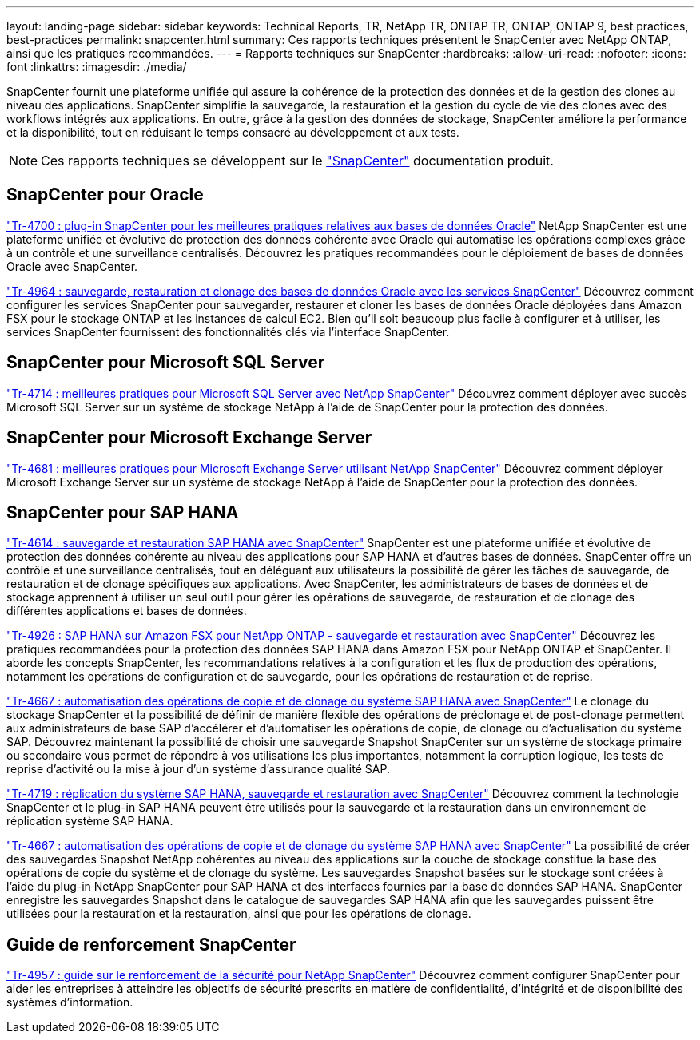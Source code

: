 ---
layout: landing-page 
sidebar: sidebar 
keywords: Technical Reports, TR, NetApp TR, ONTAP TR, ONTAP, ONTAP 9, best practices, best-practices 
permalink: snapcenter.html 
summary: Ces rapports techniques présentent le SnapCenter avec NetApp ONTAP, ainsi que les pratiques recommandées. 
---
= Rapports techniques sur SnapCenter
:hardbreaks:
:allow-uri-read: 
:nofooter: 
:icons: font
:linkattrs: 
:imagesdir: ./media/


[role="lead"]
SnapCenter fournit une plateforme unifiée qui assure la cohérence de la protection des données et de la gestion des clones au niveau des applications. SnapCenter simplifie la sauvegarde, la restauration et la gestion du cycle de vie des clones avec des workflows intégrés aux applications. En outre, grâce à la gestion des données de stockage, SnapCenter améliore la performance et la disponibilité, tout en réduisant le temps consacré au développement et aux tests.

[NOTE]
====
Ces rapports techniques se développent sur le link:https://docs.netapp.com/us-en/snapcenter/index.html["SnapCenter"] documentation produit.

====


== SnapCenter pour Oracle

link:https://www.netapp.com/pdf.html?item=/media/12403-tr4700.pdf["Tr-4700 : plug-in SnapCenter pour les meilleures pratiques relatives aux bases de données Oracle"^]
NetApp SnapCenter est une plateforme unifiée et évolutive de protection des données cohérente avec Oracle qui automatise les opérations complexes grâce à un contrôle et une surveillance centralisés. Découvrez les pratiques recommandées pour le déploiement de bases de données Oracle avec SnapCenter.

link:https://docs.netapp.com/us-en/netapp-solutions/databases/snapctr_svcs_ora.html["Tr-4964 : sauvegarde, restauration et clonage des bases de données Oracle avec les services SnapCenter"]
Découvrez comment configurer les services SnapCenter pour sauvegarder, restaurer et cloner les bases de données Oracle déployées dans Amazon FSX pour le stockage ONTAP et les instances de calcul EC2. Bien qu'il soit beaucoup plus facile à configurer et à utiliser, les services SnapCenter fournissent des fonctionnalités clés via l'interface SnapCenter.



== SnapCenter pour Microsoft SQL Server

link:https://www.netapp.com/pdf.html?item=/media/12400-tr4714.pdf["Tr-4714 : meilleures pratiques pour Microsoft SQL Server avec NetApp SnapCenter"^]
Découvrez comment déployer avec succès Microsoft SQL Server sur un système de stockage NetApp à l'aide de SnapCenter pour la protection des données.



== SnapCenter pour Microsoft Exchange Server

link:https://www.netapp.com/es/pdf.html?item=/es/media/12398-tr-4681.pdf["Tr-4681 : meilleures pratiques pour Microsoft Exchange Server utilisant NetApp SnapCenter"^]
Découvrez comment déployer Microsoft Exchange Server sur un système de stockage NetApp à l'aide de SnapCenter pour la protection des données.



== SnapCenter pour SAP HANA

link:https://docs.netapp.com/us-en/netapp-solutions-sap/backup/saphana-br-scs-overview.html["Tr-4614 : sauvegarde et restauration SAP HANA avec SnapCenter"]
SnapCenter est une plateforme unifiée et évolutive de protection des données cohérente au niveau des applications pour SAP HANA et d'autres bases de données. SnapCenter offre un contrôle et une surveillance centralisés, tout en déléguant aux utilisateurs la possibilité de gérer les tâches de sauvegarde, de restauration et de clonage spécifiques aux applications. Avec SnapCenter, les administrateurs de bases de données et de stockage apprennent à utiliser un seul outil pour gérer les opérations de sauvegarde, de restauration et de clonage des différentes applications et bases de données.

link:https://docs.netapp.com/us-en/netapp-solutions-sap/backup/amazon-fsx-overview.html["Tr-4926 : SAP HANA sur Amazon FSX pour NetApp ONTAP - sauvegarde et restauration avec SnapCenter"]
Découvrez les pratiques recommandées pour la protection des données SAP HANA dans Amazon FSX pour NetApp ONTAP et SnapCenter. Il aborde les concepts SnapCenter, les recommandations relatives à la configuration et les flux de production des opérations, notamment les opérations de configuration et de sauvegarde, pour les opérations de restauration et de reprise.

link:https://docs.netapp.com/us-en/netapp-solutions-sap/lifecycle/sc-copy-clone-introduction.html["Tr-4667 : automatisation des opérations de copie et de clonage du système SAP HANA avec SnapCenter"]
Le clonage du stockage SnapCenter et la possibilité de définir de manière flexible des opérations de préclonage et de post-clonage permettent aux administrateurs de base SAP d'accélérer et d'automatiser les opérations de copie, de clonage ou d'actualisation du système SAP. Découvrez maintenant la possibilité de choisir une sauvegarde Snapshot SnapCenter sur un système de stockage primaire ou secondaire vous permet de répondre à vos utilisations les plus importantes, notamment la corruption logique, les tests de reprise d'activité ou la mise à jour d'un système d'assurance qualité SAP.

link:https://www.netapp.com/pdf.html?item=/media/17030-tr4719.pdf["Tr-4719 : réplication du système SAP HANA, sauvegarde et restauration avec SnapCenter"^]
Découvrez comment la technologie SnapCenter et le plug-in SAP HANA peuvent être utilisés pour la sauvegarde et la restauration dans un environnement de réplication système SAP HANA.

link:https://docs.netapp.com/us-en/netapp-solutions-sap/lifecycle/sc-copy-clone-introduction.html["Tr-4667 : automatisation des opérations de copie et de clonage du système SAP HANA avec SnapCenter"]
La possibilité de créer des sauvegardes Snapshot NetApp cohérentes au niveau des applications sur la couche de stockage constitue la base des opérations de copie du système et de clonage du système. Les sauvegardes Snapshot basées sur le stockage sont créées à l'aide du plug-in NetApp SnapCenter pour SAP HANA et des interfaces fournies par la base de données SAP HANA. SnapCenter enregistre les sauvegardes Snapshot dans le catalogue de sauvegardes SAP HANA afin que les sauvegardes puissent être utilisées pour la restauration et la restauration, ainsi que pour les opérations de clonage.



== Guide de renforcement SnapCenter

link:https://www.netapp.com/pdf.html?item=/media/82393-tr-4957.pdf["Tr-4957 : guide sur le renforcement de la sécurité pour NetApp SnapCenter"^]
Découvrez comment configurer SnapCenter pour aider les entreprises à atteindre les objectifs de sécurité prescrits en matière de confidentialité, d'intégrité et de disponibilité des systèmes d'information.
